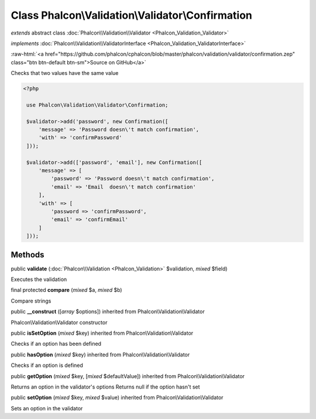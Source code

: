 Class **Phalcon\\Validation\\Validator\\Confirmation**
======================================================

*extends* abstract class :doc:`Phalcon\\Validation\\Validator <Phalcon_Validation_Validator>`

*implements* :doc:`Phalcon\\Validation\\ValidatorInterface <Phalcon_Validation_ValidatorInterface>`

.. role:: raw-html(raw)
   :format: html

:raw-html:`<a href="https://github.com/phalcon/cphalcon/blob/master/phalcon/validation/validator/confirmation.zep" class="btn btn-default btn-sm">Source on GitHub</a>`

Checks that two values have the same value  

.. code-block:: php

    <?php

     use Phalcon\Validation\Validator\Confirmation;
    
     $validator->add('password', new Confirmation([
         'message' => 'Password doesn\'t match confirmation',
         'with' => 'confirmPassword'
     ]));
    
     $validator->add(['password', 'email'], new Confirmation([
         'message' => [
             'password' => 'Password doesn\'t match confirmation',
             'email' => 'Email  doesn\'t match confirmation'
         ],
         'with' => [
             'password => 'confirmPassword',
             'email' => 'confirmEmail'
         ]
     ]));



Methods
-------

public  **validate** (:doc:`Phalcon\\Validation <Phalcon_Validation>` $validation, *mixed* $field)

Executes the validation



final protected  **compare** (*mixed* $a, *mixed* $b)

Compare strings



public  **__construct** ([*array* $options]) inherited from Phalcon\\Validation\\Validator

Phalcon\\Validation\\Validator constructor



public  **isSetOption** (*mixed* $key) inherited from Phalcon\\Validation\\Validator

Checks if an option has been defined



public  **hasOption** (*mixed* $key) inherited from Phalcon\\Validation\\Validator

Checks if an option is defined



public  **getOption** (*mixed* $key, [*mixed* $defaultValue]) inherited from Phalcon\\Validation\\Validator

Returns an option in the validator's options Returns null if the option hasn't set



public  **setOption** (*mixed* $key, *mixed* $value) inherited from Phalcon\\Validation\\Validator

Sets an option in the validator



